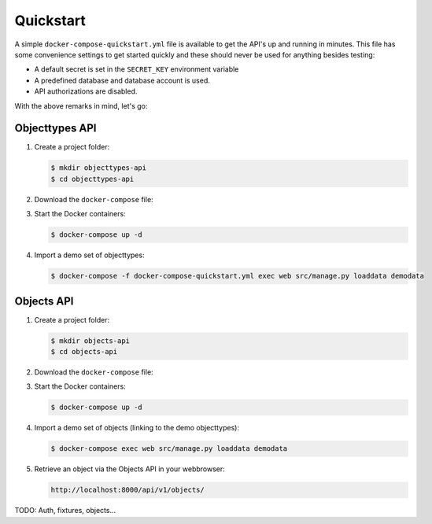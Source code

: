 .. _installation_quickstart:

Quickstart
==========

A simple ``docker-compose-quickstart.yml`` file is available to get the API's
up and running in minutes. This file has some convenience settings to get 
started quickly and these should never be used for anything besides testing:

* A default secret is set in the ``SECRET_KEY`` environment variable
* A predefined database and database account is used.
* API authorizations are disabled.

With the above remarks in mind, let's go:

Objecttypes API
---------------

1. Create a project folder:

   .. code:: shell

      $ mkdir objecttypes-api
      $ cd objecttypes-api

2. Download the ``docker-compose`` file:

   .. tabs::

      .. tab:: Linux

         .. code:: shell

            $ wget https://raw.githubusercontent.com/maykinmedia/objecttypes-api/master/docker-compose-quickstart.yml -O docker-compose.yml

      .. tab:: Windows Powershell 3

         .. code:: shell

            PS> wget https://raw.githubusercontent.com/maykinmedia/objecttypes-api/master/docker-compose-quickstart.yml -Odocker-compose.yml

3. Start the Docker containers:

   .. code:: shell

      $ docker-compose up -d

4. Import a demo set of objecttypes:

   .. code:: shell

      $ docker-compose -f docker-compose-quickstart.yml exec web src/manage.py loaddata demodata

Objects API
-----------

1. Create a project folder:

   .. code:: shell

      $ mkdir objects-api
      $ cd objects-api

2. Download the ``docker-compose`` file:

   .. tabs::

      .. tab:: Linux

         .. code:: shell

            $ wget https://raw.githubusercontent.com/maykinmedia/objects-api/master/docker-compose-quickstart.yml -O docker-compose.yml

      .. tab:: Windows Powershell 3

         .. code:: shell

            PS> wget https://raw.githubusercontent.com/maykinmedia/objects-api/master/docker-compose-quickstart.yml -Odocker-compose-quickstart.yml

3. Start the Docker containers:

   .. code:: shell

      $ docker-compose up -d

4. Import a demo set of objects (linking to the demo objecttypes):

   .. code:: shell

      $ docker-compose exec web src/manage.py loaddata demodata

5. Retrieve an object via the Objects API in your webbrowser:

   .. code:: 

      http://localhost:8000/api/v1/objects/


TODO: Auth, fixtures, objects...